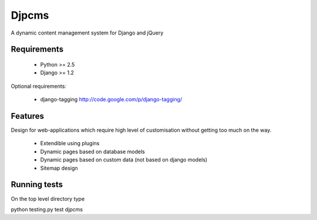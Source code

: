 =========
Djpcms
=========

A dynamic content management system for Django and jQuery

--------------
Requirements
--------------

 * Python >= 2.5
 * Django >= 1.2

Optional requirements:

 * django-tagging	http://code.google.com/p/django-tagging/

----------------
Features
----------------
Design for web-applications which require high level of customisation without getting too much
on the way.

 * Extendible using plugins
 * Dynamic pages based on database models
 * Dynamic pages based on custom data (not based on django models)
 * Sitemap design


---------------
Running tests
---------------
On the top level directory type

python testing.py test djpcms